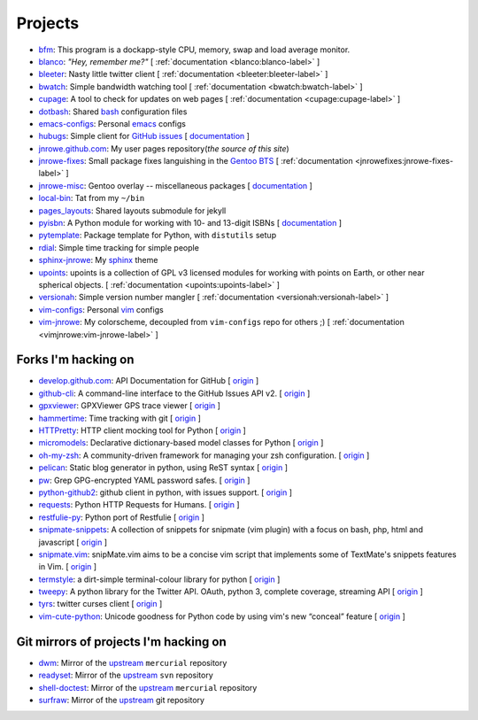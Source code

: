 Projects
========

* `bfm <https://github.com/JNRowe/bfm>`__: This program is a dockapp-style CPU, memory, swap and load average monitor.
* `blanco <https://github.com/JNRowe/blanco>`__: *"Hey, remember me?"* [ :ref:`documentation <blanco:blanco-label>` ]
* `bleeter <https://github.com/JNRowe/bleeter>`__: Nasty little twitter client [ :ref:`documentation <bleeter:bleeter-label>` ]
* `bwatch <https://github.com/JNRowe/bwatch>`__: Simple bandwidth watching tool [ :ref:`documentation <bwatch:bwatch-label>` ]
* `cupage <https://github.com/JNRowe/cupage>`__: A tool to check for updates on web pages [ :ref:`documentation <cupage:cupage-label>` ]
* `dotbash <https://github.com/JNRowe/dotbash>`__: Shared `bash <http://cnswww.cns.cwru.edu/~chet/bash/bashtop.html>`__ configuration files
* `emacs-configs <https://github.com/JNRowe/emacs-configs>`__: Personal `emacs <http://www.gnu.org/software/emacs/>`__ configs
* `hubugs <https://github.com/JNRowe/hubugs>`__: Simple client for `GitHub issues <https://github.com/blog/411-github-issue-tracker>`__ [ `documentation <http://hubugs.rtfd.org/>`__ ]
* `jnrowe.github.com <https://github.com/JNRowe/jnrowe.github.com>`__: My user pages repository(*the source of this site*)
* `jnrowe-fixes <https://github.com/JNRowe/jnrowe-fixes>`__: Small package fixes languishing in the `Gentoo BTS <http://bugs.gentoo.org>`__ [ :ref:`documentation <jnrowefixes:jnrowe-fixes-label>` ]
* `jnrowe-misc <https://github.com/JNRowe/jnrowe-misc>`__: Gentoo overlay -- miscellaneous packages [ `documentation <http://jnrowe-misc.rtfd.org/>`__ ]
* `local-bin <https://github.com/JNRowe/local-bin>`__: Tat from my ``~/bin``
* `pages_layouts <https://github.com/JNRowe/pages_layouts>`__: Shared layouts submodule for jekyll
* `pyisbn <https://github.com/JNRowe/pyisbn>`__: A Python module for working with 10- and 13-digit ISBNs [ `documentation <http://packages.python.org/pyisbn>`__ ]
* `pytemplate <https://github.com/JNRowe/pytemplate>`__: Package template for Python, with ``distutils`` setup
* `rdial <https://github.com/JNRowe/rdial>`__: Simple time tracking for simple people
* `sphinx-jnrowe <https://github.com/JNRowe/sphinx-jnrowe>`__: My `sphinx <http://sphinx.pocoo.org/>`__ theme
* `upoints <https://github.com/JNRowe/upoints>`__: upoints is a collection of GPL v3 licensed modules for working with points on Earth, or other near spherical objects. [ :ref:`documentation <upoints:upoints-label>` ]
* `versionah <https://github.com/JNRowe/versionah>`__: Simple version number mangler [ :ref:`documentation <versionah:versionah-label>` ]
* `vim-configs <https://github.com/JNRowe/vim-configs>`__: Personal `vim <http://www.vim.org/>`__ configs
* `vim-jnrowe <https://github.com/JNRowe/vim-jnrowe>`__: My colorscheme, decoupled from ``vim-configs`` repo for others ;) [ :ref:`documentation <vimjnrowe:vim-jnrowe-label>` ]

Forks I'm hacking on
--------------------

* `develop.github.com <https://github.com/JNRowe/develop.github.com>`__: API Documentation for GitHub [ `origin <github/develop.github.com>`__ ]
* `github-cli <https://github.com/JNRowe/github-cli>`__: A command-line interface to the GitHub Issues API v2. [ `origin <jsmits/github-cli>`__ ]
* `gpxviewer <https://github.com/JNRowe/gpxviewer>`__: GPXViewer GPS trace viewer [ `origin <andrewgee/gpxviewer>`__ ]
* `hammertime <https://github.com/JNRowe/hammertime>`__: Time tracking with git [ `origin <caffeinehit/hammertime>`__ ]
* `HTTPretty <https://github.com/JNRowe/HTTPretty>`__: HTTP client mocking tool for Python [ `origin <gabrielfalcao/HTTPretty>`__ ]
* `micromodels <https://github.com/JNRowe/micromodels>`__: Declarative dictionary-based model classes for Python [ `origin <j4mie/micromodels>`__ ]
* `oh-my-zsh <https://github.com/JNRowe/oh-my-zsh>`__: A community-driven framework for managing your zsh configuration. [ `origin <robbyrussell/oh-my-zsh>`__ ]
* `pelican <https://github.com/JNRowe/pelican>`__: Static blog generator in python, using ReST syntax [ `origin <ametaireau/pelican>`__ ]
* `pw <https://github.com/JNRowe/pw>`__: Grep GPG-encrypted YAML password safes. [ `origin <catch22/pw>`__ ]
* `python-github2 <https://github.com/JNRowe/python-github2>`__: github client in python, with issues support. [ `origin <ask/python-github2>`__ ]
* `requests <https://github.com/JNRowe/requests>`__: Python HTTP Requests for Humans. [ `origin <kennethreitz/requests>`__ ]
* `restfulie-py <https://github.com/JNRowe/restfulie-py>`__: Python port of Restfulie [ `origin <caelum/restfulie-py>`__ ]
* `snipmate-snippets <https://github.com/JNRowe/snipmate-snippets>`__: A collection of snippets for snipmate (vim plugin) with a focus on bash, php, html and javascript [ `origin <spf13/snipmate-snippets>`__ ]
* `snipmate.vim <https://github.com/JNRowe/snipmate.vim>`__: snipMate.vim aims to be a concise vim script that implements some of TextMate's snippets features in Vim.  [ `origin <msanders/snipmate.vim>`__ ]
* `termstyle <https://github.com/JNRowe/termstyle>`__: a dirt-simple terminal-colour library for python [ `origin <gfxmonk/termstyle>`__ ]
* `tweepy <https://github.com/JNRowe/tweepy>`__: A python library for the Twitter API. OAuth, python 3, complete coverage, streaming API [ `origin <tweepy/tweepy>`__ ]
* `tyrs <https://github.com/JNRowe/tyrs>`__: twitter curses client [ `origin <Nic0/tyrs>`__ ]
* `vim-cute-python <https://github.com/JNRowe/vim-cute-python>`__: Unicode goodness for Python code by using vim's new “conceal” feature [ `origin <ehamberg/vim-cute-python>`__ ]

Git mirrors of projects I'm hacking on
--------------------------------------

* `dwm <https://github.com/JNRowe/dwm>`__: Mirror of the `upstream <http://dwm.suckless.org/>`__ ``mercurial`` repository
* `readyset <https://github.com/JNRowe/readyset>`__: Mirror of the `upstream <http://readyset.tigris.org/>`__ ``svn`` repository
* `shell-doctest <https://github.com/JNRowe/shell-doctest>`__: Mirror of the `upstream <http://code.google.com/p/shell-doctest/>`__ ``mercurial`` repository
* `surfraw <https://github.com/JNRowe/surfraw>`__: Mirror of the `upstream <http://surfraw.alioth.debian.org/>`__ git repository

..
  * `winwrangler <https://github.com/JNRowe/winwrangler>`__: Mirror of the upstream failpad source, converted for Matt


